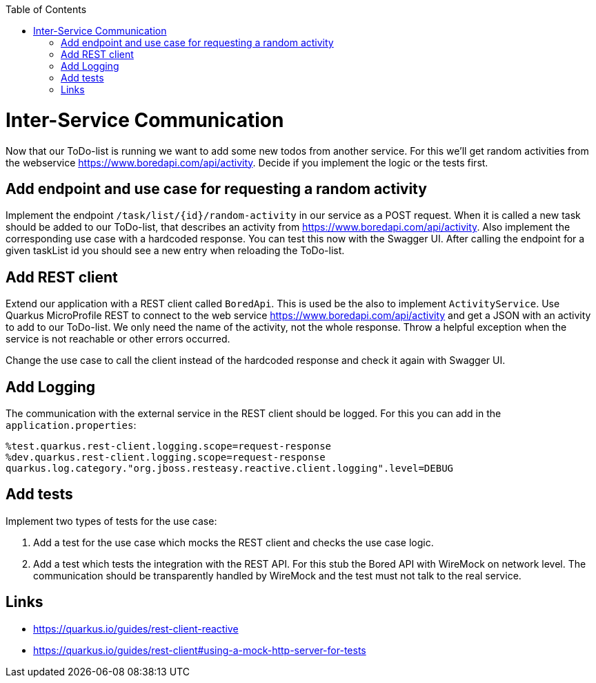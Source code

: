 :toc: macro
toc::[]

= Inter-Service Communication

Now that our ToDo-list is running we want to add some new todos from another service. For this we'll get random activities from the webservice https://www.boredapi.com/api/activity. Decide if you implement the logic or the tests first.

== Add endpoint and use case for requesting a random activity

Implement the endpoint `/task/list/{id}/random-activity` in our service as a POST request. When it is called a new task should be added to our ToDo-list, that describes an activity from  https://www.boredapi.com/api/activity.
Also implement the corresponding use case with a hardcoded response. You can test this now with the Swagger UI. After calling the endpoint for a given taskList id you should see a new entry when reloading the ToDo-list.

== Add REST client

Extend our application with a REST client called `BoredApi`. This is used be the also to implement `ActivityService`. Use Quarkus MicroProfile REST to connect to the web service https://www.boredapi.com/api/activity and get a JSON with an activity to add to our ToDo-list. We only need the name of the activity, not the whole response. Throw a helpful exception when the service is not reachable or other errors occurred.

Change the use case to call the client instead of the hardcoded response and check it again with Swagger UI.

== Add Logging

The communication with the external service in the REST client should be logged. For this you can add in the `application.properties`:
```
%test.quarkus.rest-client.logging.scope=request-response
%dev.quarkus.rest-client.logging.scope=request-response
quarkus.log.category."org.jboss.resteasy.reactive.client.logging".level=DEBUG
```

== Add tests

Implement two types of tests for the use case:

1. Add a test for the use case which mocks the REST client and checks the use case logic.
2. Add a test which tests the integration with the REST API. For this stub the Bored API with WireMock on network level. The communication should be transparently handled by WireMock and the test must not talk to the real service.

== Links

- https://quarkus.io/guides/rest-client-reactive
- https://quarkus.io/guides/rest-client#using-a-mock-http-server-for-tests
